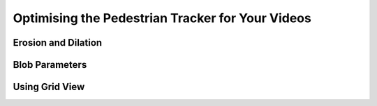 Optimising the Pedestrian Tracker for Your Videos
=================================================

Erosion and Dilation
--------------------

Blob Parameters
---------------

Using Grid View
---------------

